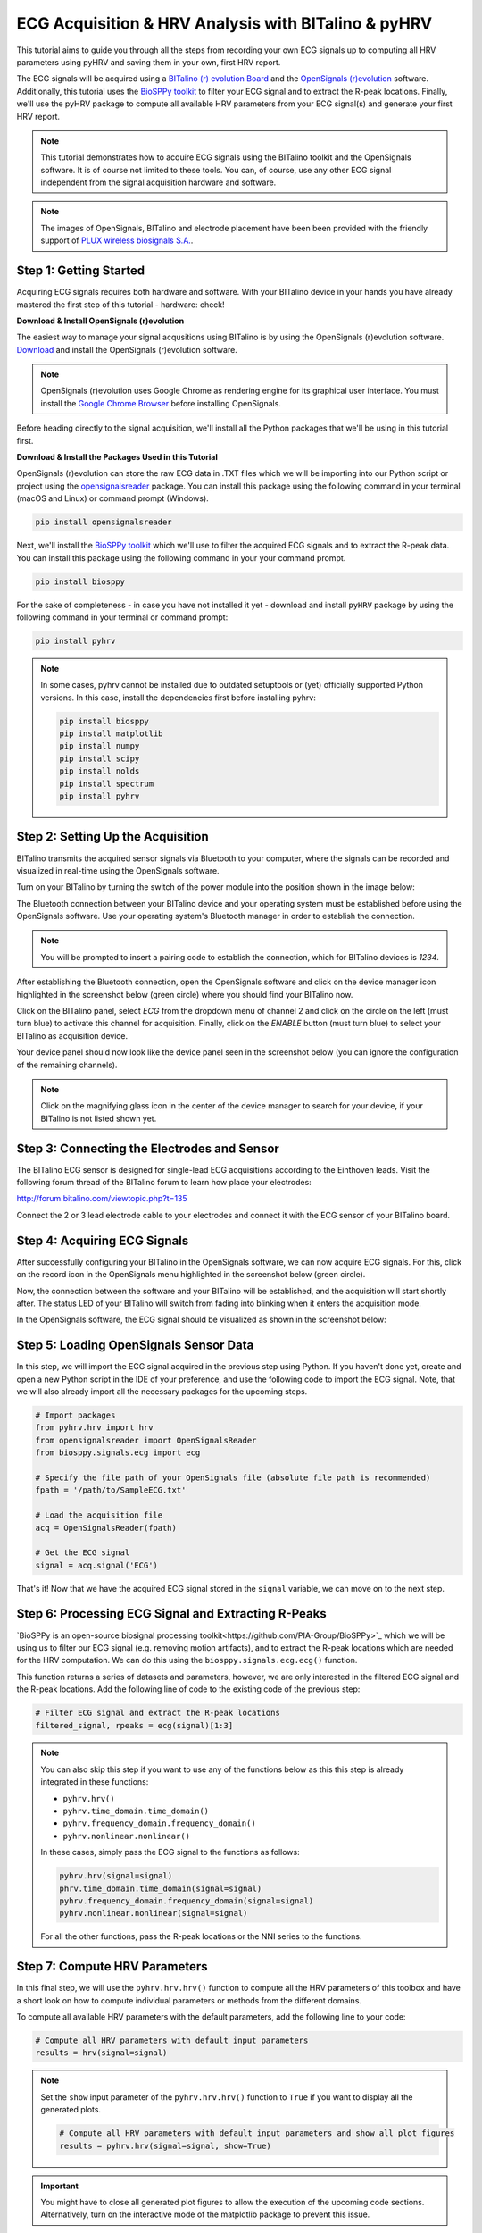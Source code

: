 ECG Acquisition & HRV Analysis with BITalino & pyHRV
====================================================

This tutorial aims to guide you through all the steps from recording your own ECG signals up to computing all HRV
parameters using pyHRV and saving them in your own, first HRV report.

.. image:: /_static/bitalino_board.png

The ECG signals will be acquired using a `BITalino (r) evolution Board <http://bitalino.com/en/board-kit-bt>`_ and
the `OpenSignals (r)evolution <http://bitalino.com/en/software>`_ software. Additionally, this tutorial uses the `BioSPPy
toolkit <https://github.com/PIA-Group/BioSPPy>`_ to filter your ECG signal and to extract the R-peak locations.
Finally, we'll use the pyHRV package to compute all available HRV parameters from your ECG signal(s) and generate
your first HRV report.

.. note::

   This tutorial demonstrates how to acquire ECG signals using the BITalino toolkit and the OpenSignals software. It is of course not limited to these tools. You can, of course, use any other ECG signal independent from the signal acquisition hardware and software.

.. note::

   The images of OpenSignals, BITalino and electrode placement have been been provided with the friendly support of
   `PLUX wireless biosignals S.A. <www.plux.info>`_.

Step 1: Getting Started
#######################
Acquiring ECG signals requires both hardware and software. With your BITalino device in your hands you have already
mastered the first step of this tutorial - hardware: check!

**Download & Install OpenSignals (r)evolution**

The easiest way to manage your signal acqusitions using BITalino is by using the
OpenSignals (r)evolution software. `Download <http://bitalino.com/en/software>`_ and install the OpenSignals (r)evolution software.

.. note::

   OpenSignals (r)evolution uses Google Chrome as rendering engine for its graphical user interface. You must install the `Google Chrome Browser <https://www.google.com/chrome/>`_ before installing OpenSignals.

Before heading directly to the signal acquisition, we'll install all the Python packages that we'll be using in this
tutorial first.


**Download & Install the Packages Used in this Tutorial**

OpenSignals (r)evolution can store the raw ECG data in .TXT files which we will be importing into our Python script
or project using the `opensignalsreader <https://github.com/PGomes92/opensignalsreader>`_ package. You can install this package using the following command in your terminal (macOS and Linux) or command prompt (Windows).

.. code:: python

   pip install opensignalsreader

Next, we'll install the `BioSPPy toolkit <https://github.com/PIA-Group/BioSPPy>`_ which we'll use to filter the
acquired ECG signals and to extract the R-peak data. You can install this package using the following command in your
your command prompt.

.. code:: python

   pip install biosppy

For the sake of completeness - in case you have not installed it yet - download and install ``pyHRV`` package by
using the following command in your terminal or command prompt:

.. code:: python

   pip install pyhrv

.. note::

   In some cases, pyhrv cannot be installed due to outdated setuptools or (yet) officially supported Python versions.
   In this case, install the dependencies first before installing pyhrv:

   .. code:: python

      pip install biosppy
      pip install matplotlib
      pip install numpy
      pip install scipy
      pip install nolds
      pip install spectrum
      pip install pyhrv

Step 2: Setting Up the Acquisition
##################################
BITalino transmits the acquired sensor signals via Bluetooth to your computer, where the signals can be recorded and
visualized in real-time using the OpenSignals software.

Turn on your BITalino by turning the switch of the power module into the position shown in the
image below:

.. image:: /_static/bitalino_on.png

The Bluetooth connection between your BITalino device and your operating system must be established before using the
OpenSignals software. Use your operating system's Bluetooth manager in order to establish the connection.

.. note::

   You will be prompted to insert a pairing code to establish the connection, which for BITalino devices is *1234*.

After establishing the Bluetooth connection, open the OpenSignals software and click on the device manager icon
highlighted in the screenshot below (green circle) where you should find your BITalino now.

.. image:: /_static/os_dm.png

Click on the BITalino panel, select *ECG* from the dropdown menu of channel 2 and click on the circle on the left
(must turn blue) to activate this channel for acquisition. Finally, click on the *ENABLE* button (must turn blue) to select your BITalino as acquisition device.

Your device panel should now look like the device panel seen in the screenshot below (you can
ignore the configuration of the remaining channels).

.. image:: /_static/os_bit.png

.. note::

   Click on the magnifying glass icon in the center of the device manager to search for your device, if your BITalino
   is not listed shown yet.

Step 3: Connecting the Electrodes and Sensor
############################################
The BITalino ECG sensor is designed for single-lead ECG acquisitions according to the Einthoven leads. Visit the
following forum thread of the BITalino forum to learn how place your electrodes:

http://forum.bitalino.com/viewtopic.php?t=135

Connect the 2 or 3 lead electrode cable to your electrodes and connect it with the ECG sensor of your BITalino board.

Step 4: Acquiring ECG Signals
#############################
After successfully configuring your BITalino in the OpenSignals software, we can now acquire ECG signals.
For this, click on the record icon in the OpenSignals menu highlighted in the screenshot below (green circle).

.. image:: /_static/os_record.png

Now, the connection between the software and your BITalino will be established, and the acquisition will start shortly
after. The status LED of your BITalino will switch from fading into blinking when it enters the acquisition mode.

In the OpenSignals software, the ECG signal should be visualized as shown in the screenshot below:

.. image:: /_static/os_ecg.png

Step 5: Loading OpenSignals Sensor Data
#######################################
In this step, we will import the ECG signal acquired in the previous step using Python. If you haven't done yet,
create and open a new Python script in the IDE of your preference, and use the following code to import the ECG signal.
Note, that we will also already import all the necessary packages for the upcoming steps.

.. code-block:: python

   # Import packages
   from pyhrv.hrv import hrv
   from opensignalsreader import OpenSignalsReader
   from biosppy.signals.ecg import ecg

   # Specify the file path of your OpenSignals file (absolute file path is recommended)
   fpath = '/path/to/SampleECG.txt'

   # Load the acquisition file
   acq = OpenSignalsReader(fpath)

   # Get the ECG signal
   signal = acq.signal('ECG')

That's it! Now that we have the acquired ECG signal stored in the ``signal`` variable, we can move on to the next step.

Step 6: Processing ECG Signal and Extracting R-Peaks
####################################################
`BioSPPy is an open-source biosignal processing toolkit<https://github.com/PIA-Group/BioSPPy>`_ which we will be
using us to filter our ECG signal (e.g. removing motion artifacts), and to extract the R-peak locations which are
needed for the HRV computation. We can do this using the ``biosppy.signals.ecg.ecg()`` function.

This function returns a series of datasets and parameters, however, we are only interested in the filtered ECG signal
and the R-peak locations. Add the following line of code to the existing code of the previous step:

.. code-block:: python

   # Filter ECG signal and extract the R-peak locations
   filtered_signal, rpeaks = ecg(signal)[1:3]

.. note::

   You can also skip this step if you want to use any of the functions below as this this step is
   already integrated in these functions:

   * ``pyhrv.hrv()``
   * ``pyhrv.time_domain.time_domain()``
   * ``pyhrv.frequency_domain.frequency_domain()``
   * ``pyhrv.nonlinear.nonlinear()``

   In these cases, simply pass the ECG signal to the functions as follows:

   .. code-block:: python

      pyhrv.hrv(signal=signal)
      phrv.time_domain.time_domain(signal=signal)
      pyhrv.frequency_domain.frequency_domain(signal=signal)
      pyhrv.nonlinear.nonlinear(signal=signal)

   For all the other functions, pass the R-peak locations or the NNI series to the functions.

Step 7: Compute HRV Parameters
##############################
In this final step, we will use the ``pyhrv.hrv.hrv()`` function to compute all the HRV parameters of this toolbox and
have a short look on how to compute individual parameters or methods from the different domains.

To compute all available HRV parameters with the default parameters, add the following line to your code:

.. code-block:: python

   # Compute all HRV parameters with default input parameters
   results = hrv(signal=signal)

.. note::

   Set the ``show`` input parameter of the ``pyhrv.hrv.hrv()`` function to ``True`` if you want to display all the
   generated plots.

   .. code-block:: python

      # Compute all HRV parameters with default input parameters and show all plot figures
      results = pyhrv.hrv(signal=signal, show=True)


.. important::
   You might have to close all generated plot figures to allow the execution of the upcoming code sections.
   Alternatively, turn on the interactive mode of the matplotlib package to prevent this issue.

   .. seealso:: https://matplotlib.org/faq/usage_faq.html#what-is-interactive-mode

You can now print the results and see all the computed parameters using:

.. code-block:: python

   print(results)

However, if you want list the parameters in a more reader-friendly format, it is better to loop through all the
available keys and parameters and print them one at a time using:

.. code-block:: python

   # Print all the parameters keys and values individually
   for key in results.keys():
      print(key, results[key])

That's it! We have successfully recorded an ECG signal, processed it and computed the HRV parameters with only a few
lines of code.

.. seealso::


Tl;dr - The Entire Script
#########################
The code sections we have generated over the course of this tutorial are summarized in the following Python script:

.. code-block:: python

   # Import packages
   import pyhrv.tools as tools
   from pyhrv.hrv import hr
   from opensignalsreader import OpenSignalsReader
   from biosppy.signals.ecg import ecg

   # Specify the file path of your OpenSignals file (absolute file path is recommended)
   fpath = '/path/to/SampleECG.txt'

   # Load the acquisition file
   acq = OpenSignalsReader(fpath)

   # Get the ECG signal
   signal = acq.signal('ECG')

   # Filter ECG signal and extract the R-peak locations
   filtered_signal, rpeaks = ecg(signal)[1:3]

   # Compute all HRV parameters with default input parameters
   results = hrv(signal=signal)

   # Print all the parameters keys and values individually
   for key in results.keys():
      print(key, results[key])

   # Create HRV report in .TXT format
   hrv_report(results, path='/my/favorite/path', rfile='MyFirstHRVReport')

.. note::

   Any feedback or ideas how to improve this tutorial? Feel free to share your ideas or questions with me via e-mail:
   pgomes92@gmail.com